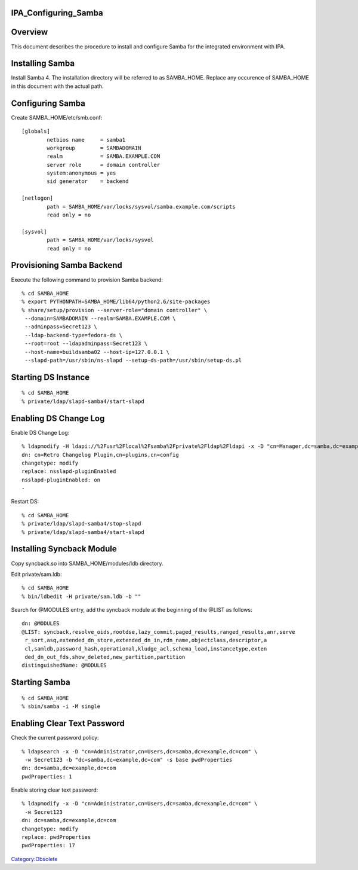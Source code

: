 IPA_Configuring_Samba
=====================

Overview
========

This document describes the procedure to install and configure Samba for
the integrated environment with IPA.



Installing Samba
================

Install Samba 4. The installation directory will be referred to as
SAMBA_HOME. Replace any occurence of SAMBA_HOME in this document with
the actual path.



Configuring Samba
=================

Create SAMBA_HOME/etc/smb.conf:

::

   [globals]
           netbios name     = samba1
           workgroup        = SAMBADOMAIN
           realm            = SAMBA.EXAMPLE.COM
           server role      = domain controller
           system:anonymous = yes
           sid generator    = backend

   [netlogon]
           path = SAMBA_HOME/var/locks/sysvol/samba.example.com/scripts
           read only = no

   [sysvol]
           path = SAMBA_HOME/var/locks/sysvol
           read only = no



Provisioning Samba Backend
==========================

Execute the following command to provision Samba backend:

::

   % cd SAMBA_HOME
   % export PYTHONPATH=SAMBA_HOME/lib64/python2.6/site-packages
   % share/setup/provision --server-role="domain controller" \
    --domain=SAMBADOMAIN --realm=SAMBA.EXAMPLE.COM \
    --adminpass=Secret123 \
    --ldap-backend-type=fedora-ds \
    --root=root --ldapadminpass=Secret123 \
    --host-name=buildsamba02 --host-ip=127.0.0.1 \
    --slapd-path=/usr/sbin/ns-slapd --setup-ds-path=/usr/sbin/setup-ds.pl



Starting DS Instance
====================

::

   % cd SAMBA_HOME
   % private/ldap/slapd-samba4/start-slapd



Enabling DS Change Log
======================

Enable DS Change Log:

::

   % ldapmodify -H ldapi://%2Fusr%2Flocal%2Fsamba%2Fprivate%2Fldap%2Fldapi -x -D "cn=Manager,dc=samba,dc=example,dc=com" -w Secret123
   dn: cn=Retro Changelog Plugin,cn=plugins,cn=config
   changetype: modify
   replace: nsslapd-pluginEnabled
   nsslapd-pluginEnabled: on
   -

Restart DS:

::

   % cd SAMBA_HOME
   % private/ldap/slapd-samba4/stop-slapd
   % private/ldap/slapd-samba4/start-slapd



Installing Syncback Module
==========================

Copy syncback.so into SAMBA_HOME/modules/ldb directory.

Edit private/sam.ldb:

::

   % cd SAMBA_HOME
   % bin/ldbedit -H private/sam.ldb -b ""

Search for @MODULES entry, add the syncback module at the beginning of
the @LIST as follows:

::

   dn: @MODULES
   @LIST: syncback,resolve_oids,rootdse,lazy_commit,paged_results,ranged_results,anr,serve
    r_sort,asq,extended_dn_store,extended_dn_in,rdn_name,objectclass,descriptor,a
    cl,samldb,password_hash,operational,kludge_acl,schema_load,instancetype,exten
    ded_dn_out_fds,show_deleted,new_partition,partition
   distinguishedName: @MODULES



Starting Samba
==============

::

   % cd SAMBA_HOME
   % sbin/samba -i -M single



Enabling Clear Text Password
============================

Check the current password policy:

::

   % ldapsearch -x -D "cn=Administrator,cn=Users,dc=samba,dc=example,dc=com" \
    -w Secret123 -b "dc=samba,dc=example,dc=com" -s base pwdProperties
   dn: dc=samba,dc=example,dc=com
   pwdProperties: 1

Enable storing clear text password:

::

   % ldapmodify -x -D "cn=Administrator,cn=Users,dc=samba,dc=example,dc=com" \
    -w Secret123
   dn: dc=samba,dc=example,dc=com
   changetype: modify
   replace: pwdProperties
   pwdProperties: 17

`Category:Obsolete <Category:Obsolete>`__